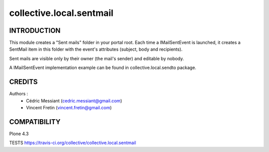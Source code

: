==========================
collective.local.sentmail
==========================

.. image:: https://secure.travis-ci.org/collective/collective.local.sentmail.png
    :target: http://travis-ci.org/collective/collective.local.sentmail

INTRODUCTION
------------

This module creates a "Sent mails" folder in your portal root. Each time a IMailSentEvent is launched, it creates a SentMail item in this folder with the event's attributes (subject, body and recipients).

Sent mails are visible only by their owner (the mail's sender) and editable by nobody.

A IMailSentEvent implementation example can be found in collective.local.sendto package.

CREDITS
-------

Authors :
 * Cédric Messiant (cedric.messiant@gmail.com)
 * Vincent Fretin (vincent.fretin@gmail.com)

COMPATIBILITY
-------------

Plone 4.3


TESTS
https://travis-ci.org/collective/collective.local.sentmail